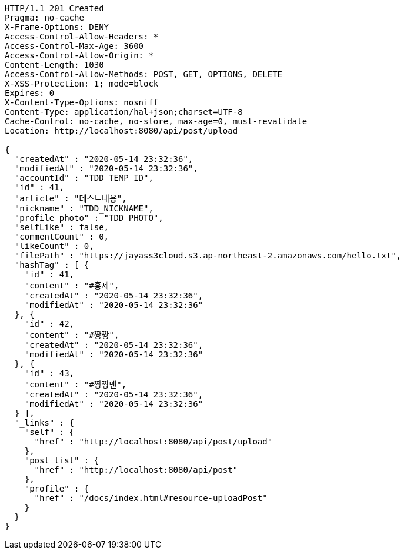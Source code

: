 [source,http,options="nowrap"]
----
HTTP/1.1 201 Created
Pragma: no-cache
X-Frame-Options: DENY
Access-Control-Allow-Headers: *
Access-Control-Max-Age: 3600
Access-Control-Allow-Origin: *
Content-Length: 1030
Access-Control-Allow-Methods: POST, GET, OPTIONS, DELETE
X-XSS-Protection: 1; mode=block
Expires: 0
X-Content-Type-Options: nosniff
Content-Type: application/hal+json;charset=UTF-8
Cache-Control: no-cache, no-store, max-age=0, must-revalidate
Location: http://localhost:8080/api/post/upload

{
  "createdAt" : "2020-05-14 23:32:36",
  "modifiedAt" : "2020-05-14 23:32:36",
  "accountId" : "TDD_TEMP_ID",
  "id" : 41,
  "article" : "테스트내용",
  "nickname" : "TDD_NICKNAME",
  "profile_photo" : "TDD_PHOTO",
  "selfLike" : false,
  "commentCount" : 0,
  "likeCount" : 0,
  "filePath" : "https://jayass3cloud.s3.ap-northeast-2.amazonaws.com/hello.txt",
  "hashTag" : [ {
    "id" : 41,
    "content" : "#홍제",
    "createdAt" : "2020-05-14 23:32:36",
    "modifiedAt" : "2020-05-14 23:32:36"
  }, {
    "id" : 42,
    "content" : "#짱짱",
    "createdAt" : "2020-05-14 23:32:36",
    "modifiedAt" : "2020-05-14 23:32:36"
  }, {
    "id" : 43,
    "content" : "#짱짱맨",
    "createdAt" : "2020-05-14 23:32:36",
    "modifiedAt" : "2020-05-14 23:32:36"
  } ],
  "_links" : {
    "self" : {
      "href" : "http://localhost:8080/api/post/upload"
    },
    "post list" : {
      "href" : "http://localhost:8080/api/post"
    },
    "profile" : {
      "href" : "/docs/index.html#resource-uploadPost"
    }
  }
}
----
